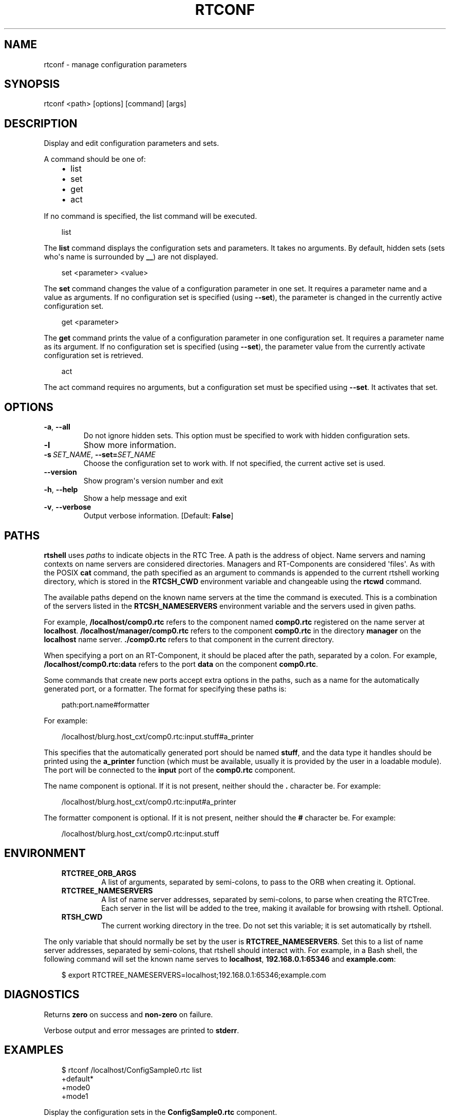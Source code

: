 .\" Man page generated from reStructuredText.
.
.
.nr rst2man-indent-level 0
.
.de1 rstReportMargin
\\$1 \\n[an-margin]
level \\n[rst2man-indent-level]
level margin: \\n[rst2man-indent\\n[rst2man-indent-level]]
-
\\n[rst2man-indent0]
\\n[rst2man-indent1]
\\n[rst2man-indent2]
..
.de1 INDENT
.\" .rstReportMargin pre:
. RS \\$1
. nr rst2man-indent\\n[rst2man-indent-level] \\n[an-margin]
. nr rst2man-indent-level +1
.\" .rstReportMargin post:
..
.de UNINDENT
. RE
.\" indent \\n[an-margin]
.\" old: \\n[rst2man-indent\\n[rst2man-indent-level]]
.nr rst2man-indent-level -1
.\" new: \\n[rst2man-indent\\n[rst2man-indent-level]]
.in \\n[rst2man-indent\\n[rst2man-indent-level]]u
..
.TH "RTCONF" 1 "2015-08-13" "4.0" "User commands"
.SH NAME
rtconf \- manage configuration parameters
.SH SYNOPSIS
.sp
rtconf <path> [options] [command] [args]
.SH DESCRIPTION
.sp
Display and edit configuration parameters and sets.
.sp
A command should be one of:
.INDENT 0.0
.INDENT 3.5
.INDENT 0.0
.IP \(bu 2
list
.IP \(bu 2
set
.IP \(bu 2
get
.IP \(bu 2
act
.UNINDENT
.UNINDENT
.UNINDENT
.sp
If no command is specified, the list command will be executed.
.INDENT 0.0
.INDENT 3.5
.sp
.EX
list
.EE
.UNINDENT
.UNINDENT
.sp
The \fBlist\fP command displays the configuration sets and parameters. It
takes no arguments. By default, hidden sets (sets who\(aqs name is
surrounded by \fB__\fP) are not displayed.
.INDENT 0.0
.INDENT 3.5
.sp
.EX
set <parameter> <value>
.EE
.UNINDENT
.UNINDENT
.sp
The \fBset\fP command changes the value of a configuration parameter in
one set. It requires a parameter name and a value as arguments.  If no
configuration set is specified (using \fB\-\-set\fP), the parameter is
changed in the currently active configuration set.
.INDENT 0.0
.INDENT 3.5
.sp
.EX
get <parameter>
.EE
.UNINDENT
.UNINDENT
.sp
The \fBget\fP command prints the value of a configuration parameter in one
configuration set. It requires a parameter name as its argument. If no
configuration set is specified (using \fB\-\-set\fP), the parameter value
from the currently activate configuration set is retrieved.
.INDENT 0.0
.INDENT 3.5
.sp
.EX
act
.EE
.UNINDENT
.UNINDENT
.sp
The act command requires no arguments, but a configuration set must be
specified using \fB\-\-set\fP\&. It activates that set.
.SH OPTIONS
.INDENT 0.0
.TP
.B  \-a\fP,\fB  \-\-all
Do not ignore hidden sets. This option must be specified to work with
hidden configuration sets.
.TP
.B  \-l
Show more information.
.TP
.BI \-s \ SET_NAME\fR,\fB \ \-\-set\fB= SET_NAME
Choose the configuration set to work with. If not specified, the
current active set is used.
.UNINDENT
.INDENT 0.0
.TP
.B  \-\-version
Show program\(aqs version number and exit
.TP
.B  \-h\fP,\fB  \-\-help
Show a help message and exit
.TP
.B  \-v\fP,\fB  \-\-verbose
Output verbose information. [Default: \fBFalse\fP]
.UNINDENT
.SH PATHS
.sp
\fBrtshell\fP uses \fIpaths\fP to indicate objects in the RTC Tree. A path is
the address of object. Name servers and naming contexts on name servers
are considered directories. Managers and RT\-Components are considered
\(aqfiles\(aq. As with the POSIX \fBcat\fP command, the path specified as an
argument to commands is appended to the current rtshell working
directory, which is stored in the \fBRTCSH_CWD\fP environment variable and
changeable using the \fBrtcwd\fP command.
.sp
The available paths depend on the known name servers at the time the
command is executed. This is a combination of the servers listed in the
\fBRTCSH_NAMESERVERS\fP environment variable and the servers used in given
paths.
.sp
For example, \fB/localhost/comp0.rtc\fP refers to the component named
\fBcomp0.rtc\fP registered on the name server at \fBlocalhost\fP\&.
\fB/localhost/manager/comp0.rtc\fP refers to the component \fBcomp0.rtc\fP
in the directory \fBmanager\fP on the \fBlocalhost\fP name server.
\fB\&./comp0.rtc\fP refers to that component in the current directory.
.sp
When specifying a port on an RT\-Component, it should be placed after the
path, separated by a colon. For example, \fB/localhost/comp0.rtc:data\fP
refers to the port \fBdata\fP on the component \fBcomp0.rtc\fP\&.
.sp
Some commands that create new ports accept extra options in the paths,
such as a name for the automatically generated port, or a formatter. The
format for specifying these paths is:
.INDENT 0.0
.INDENT 3.5
.sp
.EX
path:port.name#formatter
.EE
.UNINDENT
.UNINDENT
.sp
For example:
.INDENT 0.0
.INDENT 3.5
.sp
.EX
/localhost/blurg.host_cxt/comp0.rtc:input.stuff#a_printer
.EE
.UNINDENT
.UNINDENT
.sp
This specifies that the automatically generated port should be named
\fBstuff\fP, and the data type it handles should be printed using the
\fBa_printer\fP function (which must be available, usually it is provided
by the user in a loadable module). The port will be connected to the
\fBinput\fP port of the \fBcomp0.rtc\fP component.
.sp
The name component is optional. If it is not present, neither
should the \fB\&.\fP character be. For example:
.INDENT 0.0
.INDENT 3.5
.sp
.EX
/localhost/blurg.host_cxt/comp0.rtc:input#a_printer
.EE
.UNINDENT
.UNINDENT
.sp
The formatter component is optional. If it is not present, neither
should the \fB#\fP character be. For example:
.INDENT 0.0
.INDENT 3.5
.sp
.EX
/localhost/blurg.host_cxt/comp0.rtc:input.stuff
.EE
.UNINDENT
.UNINDENT
.SH ENVIRONMENT
.INDENT 0.0
.INDENT 3.5
.INDENT 0.0
.TP
.B RTCTREE_ORB_ARGS
A list of arguments, separated by semi\-colons, to pass to the ORB
when creating it. Optional.
.TP
.B RTCTREE_NAMESERVERS
A list of name server addresses, separated by semi\-colons, to parse
when creating the RTCTree. Each server in the list will be added to
the tree, making it available for browsing with rtshell.  Optional.
.TP
.B RTSH_CWD
The current working directory in the tree. Do not set this variable;
it is set automatically by rtshell.
.UNINDENT
.UNINDENT
.UNINDENT
.sp
The only variable that should normally be set by the user is
\fBRTCTREE_NAMESERVERS\fP\&. Set this to a list of name server addresses,
separated by semi\-colons, that rtshell should interact with. For
example, in a Bash shell, the following command will set the known name
serves to \fBlocalhost\fP, \fB192.168.0.1:65346\fP and \fBexample.com\fP:
.INDENT 0.0
.INDENT 3.5
.sp
.EX
$ export RTCTREE_NAMESERVERS=localhost;192.168.0.1:65346;example.com
.EE
.UNINDENT
.UNINDENT
.SH DIAGNOSTICS
.sp
Returns \fBzero\fP on success and \fBnon\-zero\fP on failure.
.sp
Verbose output and error messages are printed to \fBstderr\fP\&.
.SH EXAMPLES
.INDENT 0.0
.INDENT 3.5
.sp
.EX
$ rtconf /localhost/ConfigSample0.rtc list
+default*
+mode0
+mode1
.EE
.UNINDENT
.UNINDENT
.sp
Display the configuration sets in the \fBConfigSample0.rtc\fP component.
.INDENT 0.0
.INDENT 3.5
.sp
.EX
$ rtconf /localhost/ConfigSample0.rtc \-l list
\-default*
  double_param0  0.99
  double_param1  \-0.99
\&...
.EE
.UNINDENT
.UNINDENT
.sp
Display the configuration sets and their parameters in the
\fBConfigSample0.rtc\fP component.
.INDENT 0.0
.INDENT 3.5
.sp
.EX
$ rtconf /localhost/ConfigSample0.rtc \-a list
+__constraints__
+__widget__
+default*
+mode0
+mode1
.EE
.UNINDENT
.UNINDENT
.sp
Display the configuration sets in the \fBConfigSample0.rtc\fP component,
including hidden sets.
.INDENT 0.0
.INDENT 3.5
.sp
.EX
$ rtconf /localhost/ConfigSample0.rtc \-l \-s default list
\-__constraints__
  double_param0  0<=x<=100
  double_param1
\&...
.EE
.UNINDENT
.UNINDENT
.sp
Display the parameters of the \fBdefault\fP configuration set in the
\fBConfigSample0.rtc\fP component.
.INDENT 0.0
.INDENT 3.5
.sp
.EX
$ rtconf /localhost/ConfigSample0.rtc set int_param0 42
.EE
.UNINDENT
.UNINDENT
.sp
Change the value of the \fBint_param0\fP parameter to 42 in the
currently\-active configuration set.
.INDENT 0.0
.INDENT 3.5
.sp
.EX
$ rtconf /localhost/ConfigSample0.rtc \-s mode0 set int_param0 42
.EE
.UNINDENT
.UNINDENT
.sp
Change the value of the \fBint_param0\fP parameter to 42 in the \fBmode0\fP
set.
.INDENT 0.0
.INDENT 3.5
.sp
.EX
$ rtconf /localhost/ConfigSample0.rtc get int_param0
0
.EE
.UNINDENT
.UNINDENT
.sp
Get the value of the \fBint_param0\fP parameter in the currently\-active
configuration set.
.INDENT 0.0
.INDENT 3.5
.sp
.EX
$ rtconf /localhost/ConfigSample0.rtc \-s mode0 get int_param0
12345
.EE
.UNINDENT
.UNINDENT
.sp
Get the value of the \fBint_param0\fP parameter in the \fBmode0\fP
configuration set.
.INDENT 0.0
.INDENT 3.5
.sp
.EX
$ rtconf /localhost/ConfigSample0.rtc act mode1
.EE
.UNINDENT
.UNINDENT
.sp
Activate the \fBmode1\fP configuration set.
.INDENT 0.0
.INDENT 3.5
.sp
.EX
$ rtconf /localhost/ConfigSample0.rtc \-a act __widget__
.EE
.UNINDENT
.UNINDENT
.sp
Activate the \fB__widget__\fP configuration set.
.SH SEE ALSO
.INDENT 0.0
.INDENT 3.5
\fBrtcat\fP (1)
.UNINDENT
.UNINDENT
.SH AUTHOR
Geoffrey Biggs and contributors
.SH COPYRIGHT
LGPL3
.\" Generated by docutils manpage writer.
.
